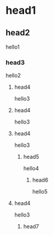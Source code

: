 * head1
** head2
hello1
*** head3
hello2
**** head4
hello3
**** head4
hello3
**** head4
hello3
***** head5
hello4
****** head6
hello5
**** head4
hello3
******* head7
